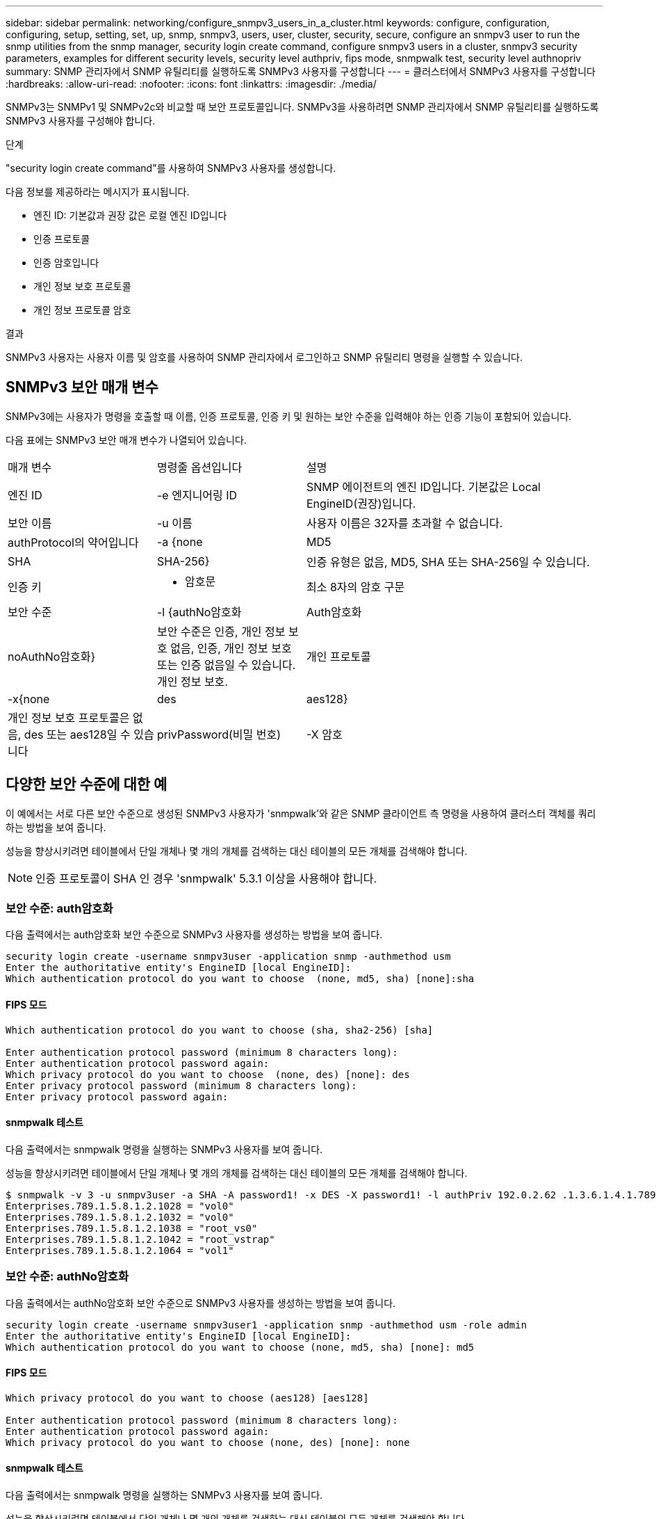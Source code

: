 ---
sidebar: sidebar 
permalink: networking/configure_snmpv3_users_in_a_cluster.html 
keywords: configure, configuration, configuring, setup, setting, set, up, snmp, snmpv3, users, user, cluster, security, secure, configure an snmpv3 user to run the snmp utilities from the snmp manager, security login create command, configure snmpv3 users in a cluster, snmpv3 security parameters, examples for different security levels, security level authpriv, fips mode, snmpwalk test, security level authnopriv 
summary: SNMP 관리자에서 SNMP 유틸리티를 실행하도록 SNMPv3 사용자를 구성합니다 
---
= 클러스터에서 SNMPv3 사용자를 구성합니다
:hardbreaks:
:allow-uri-read: 
:nofooter: 
:icons: font
:linkattrs: 
:imagesdir: ./media/


[role="lead"]
SNMPv3는 SNMPv1 및 SNMPv2c와 비교할 때 보안 프로토콜입니다. SNMPv3을 사용하려면 SNMP 관리자에서 SNMP 유틸리티를 실행하도록 SNMPv3 사용자를 구성해야 합니다.

.단계
"security login create command"를 사용하여 SNMPv3 사용자를 생성합니다.

다음 정보를 제공하라는 메시지가 표시됩니다.

* 엔진 ID: 기본값과 권장 값은 로컬 엔진 ID입니다
* 인증 프로토콜
* 인증 암호입니다
* 개인 정보 보호 프로토콜
* 개인 정보 프로토콜 암호


.결과
SNMPv3 사용자는 사용자 이름 및 암호를 사용하여 SNMP 관리자에서 로그인하고 SNMP 유틸리티 명령을 실행할 수 있습니다.



== SNMPv3 보안 매개 변수

SNMPv3에는 사용자가 명령을 호출할 때 이름, 인증 프로토콜, 인증 키 및 원하는 보안 수준을 입력해야 하는 인증 기능이 포함되어 있습니다.

다음 표에는 SNMPv3 보안 매개 변수가 나열되어 있습니다.

[cols="25,25,50"]
|===


| 매개 변수 | 명령줄 옵션입니다 | 설명 


 a| 
엔진 ID
 a| 
-e 엔지니어링 ID
 a| 
SNMP 에이전트의 엔진 ID입니다. 기본값은 Local EngineID(권장)입니다.



 a| 
보안 이름
 a| 
-u 이름
 a| 
사용자 이름은 32자를 초과할 수 없습니다.



 a| 
authProtocol의 약어입니다
 a| 
-a {none|MD5|SHA|SHA-256}
 a| 
인증 유형은 없음, MD5, SHA 또는 SHA-256일 수 있습니다.



 a| 
인증 키
 a| 
- 암호문
 a| 
최소 8자의 암호 구문



 a| 
보안 수준
 a| 
-l {authNo암호화 | Auth암호화 | noAuthNo암호화}
 a| 
보안 수준은 인증, 개인 정보 보호 없음, 인증, 개인 정보 보호 또는 인증 없음일 수 있습니다. 개인 정보 보호.



 a| 
개인 프로토콜
 a| 
-x{none|des|aes128}
 a| 
개인 정보 보호 프로토콜은 없음, des 또는 aes128일 수 있습니다



 a| 
privPassword(비밀 번호)
 a| 
-X 암호
 a| 
최소 8자의 암호입니다.

|===


== 다양한 보안 수준에 대한 예

이 예에서는 서로 다른 보안 수준으로 생성된 SNMPv3 사용자가 'snmpwalk'와 같은 SNMP 클라이언트 측 명령을 사용하여 클러스터 객체를 쿼리하는 방법을 보여 줍니다.

성능을 향상시키려면 테이블에서 단일 개체나 몇 개의 개체를 검색하는 대신 테이블의 모든 개체를 검색해야 합니다.


NOTE: 인증 프로토콜이 SHA 인 경우 'snmpwalk' 5.3.1 이상을 사용해야 합니다.



=== 보안 수준: auth암호화

다음 출력에서는 auth암호화 보안 수준으로 SNMPv3 사용자를 생성하는 방법을 보여 줍니다.

....
security login create -username snmpv3user -application snmp -authmethod usm
Enter the authoritative entity's EngineID [local EngineID]:
Which authentication protocol do you want to choose  (none, md5, sha) [none]:sha
....


==== FIPS 모드

....
Which authentication protocol do you want to choose (sha, sha2-256) [sha]

Enter authentication protocol password (minimum 8 characters long):
Enter authentication protocol password again:
Which privacy protocol do you want to choose  (none, des) [none]: des
Enter privacy protocol password (minimum 8 characters long):
Enter privacy protocol password again:
....


==== snmpwalk 테스트

다음 출력에서는 snmpwalk 명령을 실행하는 SNMPv3 사용자를 보여 줍니다.

성능을 향상시키려면 테이블에서 단일 개체나 몇 개의 개체를 검색하는 대신 테이블의 모든 개체를 검색해야 합니다.

....
$ snmpwalk -v 3 -u snmpv3user -a SHA -A password1! -x DES -X password1! -l authPriv 192.0.2.62 .1.3.6.1.4.1.789.1.5.8.1.2
Enterprises.789.1.5.8.1.2.1028 = "vol0"
Enterprises.789.1.5.8.1.2.1032 = "vol0"
Enterprises.789.1.5.8.1.2.1038 = "root_vs0"
Enterprises.789.1.5.8.1.2.1042 = "root_vstrap"
Enterprises.789.1.5.8.1.2.1064 = "vol1"
....


=== 보안 수준: authNo암호화

다음 출력에서는 authNo암호화 보안 수준으로 SNMPv3 사용자를 생성하는 방법을 보여 줍니다.

....
security login create -username snmpv3user1 -application snmp -authmethod usm -role admin
Enter the authoritative entity's EngineID [local EngineID]:
Which authentication protocol do you want to choose (none, md5, sha) [none]: md5
....


==== FIPS 모드

....
Which privacy protocol do you want to choose (aes128) [aes128]

Enter authentication protocol password (minimum 8 characters long):
Enter authentication protocol password again:
Which privacy protocol do you want to choose (none, des) [none]: none
....


==== snmpwalk 테스트

다음 출력에서는 snmpwalk 명령을 실행하는 SNMPv3 사용자를 보여 줍니다.

성능을 향상시키려면 테이블에서 단일 개체나 몇 개의 개체를 검색하는 대신 테이블의 모든 개체를 검색해야 합니다.

....
$ snmpwalk -v 3 -u snmpv3user1 -a MD5 -A password1!  -l authNoPriv 192.0.2.62 .1.3.6.1.4.1.789.1.5.8.1.2
Enterprises.789.1.5.8.1.2.1028 = "vol0"
Enterprises.789.1.5.8.1.2.1032 = "vol0"
Enterprises.789.1.5.8.1.2.1038 = "root_vs0"
Enterprises.789.1.5.8.1.2.1042 = "root_vstrap"
Enterprises.789.1.5.8.1.2.1064 = "vol1"
....


=== 보안 수준: noAuthNo암호화

다음 출력에서는 NOAuthNo암호화 보안 수준으로 SNMPv3 사용자를 생성하는 방법을 보여 줍니다.

....
security login create -username snmpv3user2 -application snmp -authmethod usm -role admin
Enter the authoritative entity's EngineID [local EngineID]:
Which authentication protocol do you want to choose (none, md5, sha) [none]: none
....


==== FIPS 모드

FIPS에서는 사용자가 없음을 선택할 수 없습니다



==== snmpwalk 테스트

다음 출력에서는 snmpwalk 명령을 실행하는 SNMPv3 사용자를 보여 줍니다.

성능을 향상시키려면 테이블에서 단일 개체나 몇 개의 개체를 검색하는 대신 테이블의 모든 개체를 검색해야 합니다.

....
$ snmpwalk -v 3 -u snmpv3user2 -l noAuthNoPriv 192.0.2.62 .1.3.6.1.4.1.789.1.5.8.1.2
Enterprises.789.1.5.8.1.2.1028 = "vol0"
Enterprises.789.1.5.8.1.2.1032 = "vol0"
Enterprises.789.1.5.8.1.2.1038 = "root_vs0"
Enterprises.789.1.5.8.1.2.1042 = "root_vstrap"
Enterprises.789.1.5.8.1.2.1064 = "vol1"
....